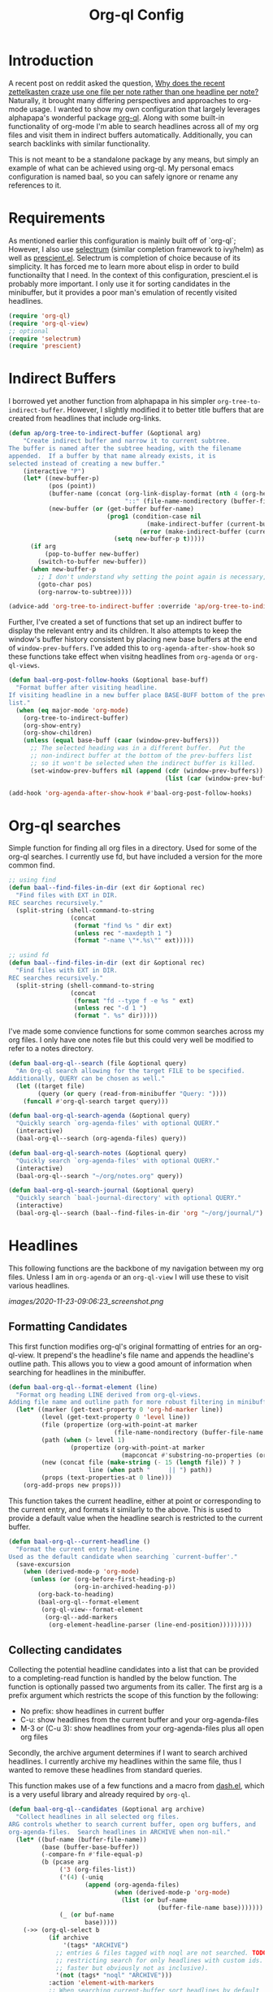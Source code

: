 #+title: Org-ql Config
#+PROPERTY: header-args :tangle no

* Introduction
:PROPERTIES:
:CREATED:  [2020-11-23 Mon 00:42]
:END:

A recent post on reddit asked the question, [[https://old.reddit.com/r/orgmode/comments/jysnrf/why_does_the_recent_zettelkasten_craze_use_one/][Why does the recent zettelkasten craze use one file per note rather than one headline per note?]] Naturally, it brought many differing perspectives and approaches to org-mode usage. I wanted to show my own configuration that largely leverages alphapapa's wonderful package [[https://github.com/alphapapa/org-ql][org-ql]]. Along with some built-in functionality of org-mode I'm able to search headlines across all of my org files and visit them in indirect buffers automatically. Additionally, you can search backlinks with similar functionality.

This is not meant to be a standalone package by any means, but simply an example of what can be achieved using org-ql. My personal emacs configuration is named baal, so you can safely ignore or rename any references to it.

* Requirements
:PROPERTIES:
:CREATED:  [2020-11-23 Mon 00:41]
:END:

As mentioned earlier this configuration is mainly built off of `org-ql`; However, I also use [[https://github.com/raxod502/selectrum][selectrum]] (similar completion framework to ivy/helm) as well as [[https://github.com/raxod502/prescient.el][prescient.el]]. Selectrum is completion of choice because of its simplicity. It has forced me to learn more about elisp in order to build functionailty that I need. In the context of this configuration, prescient.el is probably more important. I only use it for sorting candidates in the minibuffer, but it provides a poor man's emulation of recently visited headlines.

#+begin_src emacs-lisp
(require 'org-ql)
(require 'org-ql-view)
;; optional
(require 'selectrum)
(require 'prescient)
#+end_src

* Indirect Buffers
:PROPERTIES:
:CREATED:  [2020-11-23 Mon 08:26]
:END:

I borrowed yet another function from alphapapa in his simpler =org-tree-to-indirect-buffer=. However, I slightly modified it to better title buffers that are created from headlines that include org-links.

#+begin_src emacs-lisp :tangle yes
(defun ap/org-tree-to-indirect-buffer (&optional arg)
    "Create indirect buffer and narrow it to current subtree.
The buffer is named after the subtree heading, with the filename
appended.  If a buffer by that name already exists, it is
selected instead of creating a new buffer."
    (interactive "P")
    (let* ((new-buffer-p)
           (pos (point))
           (buffer-name (concat (org-link-display-format (nth 4 (org-heading-components)))
                                "::" (file-name-nondirectory (buffer-file-name (buffer-base-buffer)))))
           (new-buffer (or (get-buffer buffer-name)
                           (prog1 (condition-case nil
                                      (make-indirect-buffer (current-buffer) buffer-name 'clone)
                                    (error (make-indirect-buffer (current-buffer) buffer-name)))
                             (setq new-buffer-p t)))))
      (if arg
          (pop-to-buffer new-buffer)
        (switch-to-buffer new-buffer))
      (when new-buffer-p
        ;; I don't understand why setting the point again is necessary, but it is.
        (goto-char pos)
        (org-narrow-to-subtree))))

(advice-add 'org-tree-to-indirect-buffer :override 'ap/org-tree-to-indirect-buffer)
#+end_src

Further, I've created a set of functions that set up an indirect buffer to display the relevant entry and its children. It also attempts to keep the window's buffer history consistent by placing new base buffers at the end of =window-prev-buffers=. I've added this to =org-agenda-after-show-hook= so these functions take effect when visitng headlines from =org-agenda= or =org-ql-views=.

#+begin_src emacs-lisp
(defun baal-org-post-follow-hooks (&optional base-buff)
  "Format buffer after visiting headline.
If visiting headline in a new buffer place BASE-BUFF bottom of the prev-buffer
list."
  (when (eq major-mode 'org-mode)
    (org-tree-to-indirect-buffer)
    (org-show-entry)
    (org-show-children)
    (unless (equal base-buff (caar (window-prev-buffers)))
      ;; The selected heading was in a different buffer.  Put the
      ;; non-indirect buffer at the bottom of the prev-buffers list
      ;; so it won't be selected when the indirect buffer is killed.
      (set-window-prev-buffers nil (append (cdr (window-prev-buffers))
                                           (list (car (window-prev-buffers))))))))

(add-hook 'org-agenda-after-show-hook #'baal-org-post-follow-hooks)
#+end_src

* Org-ql searches
:PROPERTIES:
:CREATED:  [2020-11-23 Mon 00:41]
:END:

Simple function for finding all org files in a directory. Used for some of the org-ql searches. I currently use fd, but have included a version for the more common find.
#+begin_src emacs-lisp
;; using find
(defun baal--find-files-in-dir (ext dir &optional rec)
  "Find files with EXT in DIR.
REC searches recursively."
  (split-string (shell-command-to-string
                 (concat
                  (format "find %s " dir ext)
                  (unless rec "-maxdepth 1 ")
                  (format "-name \"*.%s\"" ext)))))

;; usind fd
(defun baal--find-files-in-dir (ext dir &optional rec)
  "Find files with EXT in DIR.
REC searches recursively."
  (split-string (shell-command-to-string
                 (concat
                  (format "fd --type f -e %s " ext)
                  (unless rec "-d 1 ")
                  (format ". %s" dir)))))
#+end_src


I've made some convience functions for some common searches across my org files. I only have one notes file but this could very well be modified to refer to a notes directory.

#+begin_src emacs-lisp
(defun baal-org-ql--search (file &optional query)
  "An Org-ql search allowing for the target FILE to be specified.
Additionally, QUERY can be chosen as well."
  (let ((target file)
        (query (or query (read-from-minibuffer "Query: "))))
    (funcall #'org-ql-search target query)))

(defun baal-org-ql-search-agenda (&optional query)
  "Quickly search `org-agenda-files' with optional QUERY."
  (interactive)
  (baal-org-ql--search (org-agenda-files) query))

(defun baal-org-ql-search-notes (&optional query)
  "Quickly search `org-agenda-files' with optional QUERY."
  (interactive)
  (baal-org-ql--search "~/org/notes.org" query))

(defun baal-org-ql-search-journal (&optional query)
  "Quickly search `baal-journal-directory' with optional QUERY."
  (interactive)
  (baal-org-ql--search (baal--find-files-in-dir 'org "~/org/journal/") query))
#+end_src

* Headlines
:PROPERTIES:
:CREATED:  [2020-11-23 Mon 01:29]
:END:

This following functions are the backbone of my navigation between my org files. Unless I am in =org-agenda= or an =org-ql-view= I will use these to visit various headlines.

[[images/2020-11-23-09:06:23_screenshot.png]]

** Formatting Candidates
:PROPERTIES:
:CREATED:  [2020-11-23 Mon 00:41]
:END:

This first function modifies org-ql's original formatting of entries for an org-ql-view. It prepend's the headline's file name and appends the headline's outline path. This allows you to view a good amount of information when searching for headlines in the minibuffer.

#+begin_src emacs-lisp
(defun baal-org-ql--format-element (line)
  "Format org heading LINE derived from org-ql-views.
Adding file name and outline path for more robust filtering in minibuffer."
  (let* ((marker (get-text-property 0 'org-hd-marker line))
         (level (get-text-property 0 'level line))
         (file (propertize (org-with-point-at marker
                             (file-name-nondirectory (buffer-file-name (buffer-base-buffer)))) 'face 'success))
         (path (when (> level 1)
                 (propertize (org-with-point-at marker
                               (mapconcat #'substring-no-properties (org-get-outline-path nil t) "/")) 'face '(shadow italic))))
         (new (concat file (make-string (- 15 (length file)) ? )
                      line (when path "     || ") path))
         (props (text-properties-at 0 line)))
    (org-add-props new props)))
#+end_src

This function takes the current headline, either at point or corresponding to the current entry, and formats it similarly to the above. This is used to provide a default value when the headline search is restricted to the current buffer.

#+begin_src emacs-lisp
(defun baal-org-ql--current-headline ()
  "Format the current entry headline.
Used as the default candidate when searching `current-buffer'."
  (save-excursion
    (when (derived-mode-p 'org-mode)
      (unless (or (org-before-first-heading-p)
                  (org-in-archived-heading-p))
        (org-back-to-heading)
        (baal-org-ql--format-element
         (org-ql-view--format-element
          (org-ql--add-markers
           (org-element-headline-parser (line-end-position)))))))))
#+end_src

** Collecting candidates
:PROPERTIES:
:CREATED:  [2020-11-23 Mon 08:57]
:END:

Collecting the potential headline candidates into a list that can be provided to a completing-read function is handled by the below function. The function is optionally passed two arguments from its caller. The first arg is a prefix argument which restricts the scope of this function by the following:

- No prefix: show headlines in current buffer
- C-u: show headlines from the current buffer and your org-agenda-files
- M-3 or (C-u 3): show headlines from your org-agenda-files plus all open org files

Secondly, the archive argument determines if I want to search archived headlines. I currently archive my headlines within the same file, thus I wanted to remove these headlines from standard queries.

This function makes use of a few functions and a macro from [[https://github.com/magnars/dash.el][dash.el]], which is a very useful library and already required by =org-ql=.

#+begin_src emacs-lisp
(defun baal-org-ql--candidates (&optional arg archive)
  "Collect headlines in all selected org files.
ARG controls whether to search current buffer, open org buffers, and
org-agenda-files.  Search headlines in ARCHIVE when non-nil."
  (let* ((buf-name (buffer-file-name))
         (base (buffer-base-buffer))
         (-compare-fn #'file-equal-p)
         (b (pcase arg
              ('3 (org-files-list))
              ('(4) (-uniq
                     (append (org-agenda-files)
                             (when (derived-mode-p 'org-mode)
                               (list (or buf-name
                                         (buffer-file-name base)))))))
              (_ (or buf-name
                     base)))))
    (->> (org-ql-select b
           (if archive
               '(tags* "ARCHIVE")
             ;; entries & files tagged with noql are not searched. TODO look into
             ;; restricting search for only headlines with custom ids. (may be
             ;; faster but obviously not as inclusive).
             '(not (tags* "noql" "ARCHIVE")))
           :action 'element-with-markers
           ;; When searching current-buffer sort headlines by default
           ;; buffer-order. Otherwise, sort by random order.
           :sort (when arg '(random)))
         (-map #'org-ql-view--format-element)
         (-map #'baal-org-ql--format-element))))
#+end_src

** Visit Candidates
:PROPERTIES:
:CREATED:  [2020-11-23 Mon 00:41]
:END:

The following function provides a minibuffer interface to search across org headlines and visit them upon selection. Running =baal-org-post-follow-hooks= then creates an indirect buffer. If the headline does not exist, an org-capture to my inbox is executed with the user input as the headline.

#+begin_src emacs-lisp
(defvar baal-org-ql-goto-heading-history nil)

(defun baal-org-ql-goto-heading (&optional arg archive)
  "Go to the location of a custom ID, selected interactively.
ARG and ARCHIVE passed to `baal-org-ql--candidates'."
  (interactive "P")
  (let* ((prescient-sort-length-enable nil)
         (buff (current-buffer))
         (prompt (if archive "[GOTO] Archive: " "[GOTO] Headline: "))
         (default (baal-org-ql--current-headline))
         (entry
          ;; standard completing-read configuration
          ;;
          ;; (completing-read prompt (baal-org-ql--candidates arg archive)
          ;;                  nil nil nil baal-org-ql-goto-heading-history
          ;;                  (unless arg default))
          (selectrum-read prompt (baal-org-ql--candidates arg archive)
                          :history baal-org-ql-goto-heading-history
                          :default-candidate (unless arg default)
                          :no-move-default-candidate t))
         (marker (get-text-property 0 'org-hd-marker entry)))
    (if marker
        (progn
          (org-goto-marker-or-bmk marker)
          (baal-org-post-follow-hooks buff))
      ;; org capture template I use is :
      ;;
      ;; ("i" "inbox" entry
      ;;  (file "~/org/inbox.org")
      ;;  "* %?\n:PROPERTIES:\n:CREATED: %U\n:END:\n%a\n\n%i")
      (org-capture nil "i")
      (insert entry))))

#+end_src

* Insert org-links
:PROPERTIES:
:CREATED:  [2020-11-23 Mon 07:27]
:END:

Inserting org-links to any of my headlines is a simple as a single keybinding. It still allows for the same control over scope as the previous function (=current-buffer=, =org-agenda-files=, =org-files-list=).

#+begin_src emacs-lisp
(defun baal-org-ql-insert-link (&optional arg id)
  "Go to the location of a custom ID, selected interactively.
ARG passed to `baal-org-ql--candidates'."
  (interactive "P")
  (unless (derived-mode-p 'org-mode)
    (user-error "Not an Org buffer: %s" (buffer-name)))
  (let* ((prescient-sort-length-enable nil)
         (cands (unless id (baal-org-ql--candidates arg)))
         (entry (unless id (selectrum-read "[LINK] Headline: " cands :require-match t)))
         (title (org-link-display-format
                 (if id (org-with-point-at
                            (org-id-find id t)
                          (org-get-heading t t t))
                   (get-text-property 0 'raw-value entry))))
         (id (or id (get-text-property 0 'ID entry))))
    (org-insert-link nil (format "id:%s" id) title)
    (evil-insert 1)))
#+end_src

* Backlinks
:PROPERTIES:
:CREATED:  [2020-11-23 Mon 00:42]
:END:

** Formatting backlinks
:PROPERTIES:
:CREATED:  [2020-11-23 Mon 07:28]
:END:

Searching for backlinks defaults to search all my =org-agenda= as well as any extra files placed in =org-agenda-text-search-extra-files=.

#+begin_src emacs-lisp
(defun baal-org-ql--backlinks (id)
  "Collect headlines that link to entry associated with ID."
  (let ((b (append (org-agenda-files) org-agenda-text-search-extra-files))
        (uuid (format "id:%s" id)))
    (->> (org-ql-select b
           `(and (link :target ,uuid)
                 (not (tags "noid")))
           :action 'element-with-markers)
         (-map #'org-ql-view--format-element)
         (-map #'baal-org-ql--format-element))))
#+end_src

** Visiting backlinks
:PROPERTIES:
:CREATED:  [2020-11-23 Mon 07:29]
:END:

I can visit backlinks in the same way I can with headlines. 

#+begin_src emacs-lisp
(defvar baal-org-goto-backlinks-history nil)

(defun baal-org-ql-goto-backlink ()
  "Go to the location of a custom ID that links to the current one."
  (interactive)
  (unless (derived-mode-p 'org-mode)
    (user-error "Not an Org buffer: %s" (buffer-name)))
  (let* ((buff (current-buffer))
         (uuid (org-id-get))
         (cands (baal-org-ql--backlinks uuid))
         (entry (when cands
                  ;; standard completing-read configuration
                  ;; (completing-read "Links & Backlinks: "
                  ;;                  cands nil t nil baal-org-goto-backlinks-history)
                  (selectrum-read "Links & Backlinks: "
                                  cands
                                  :require-match t
                                  :history baal-org-goto-backlinks-history)))
         (marker (when entry (get-text-property 0 'org-hd-marker entry))))
    (if marker
        (progn
          (org-goto-marker-or-bmk marker)
          (baal-org-post-follow-hooks buff))
      (user-error "No Backlinks!"))))
#+end_src

* Conclusion

Hopefully this has helped to show just some of the things you can accomplish with =org-ql=.

